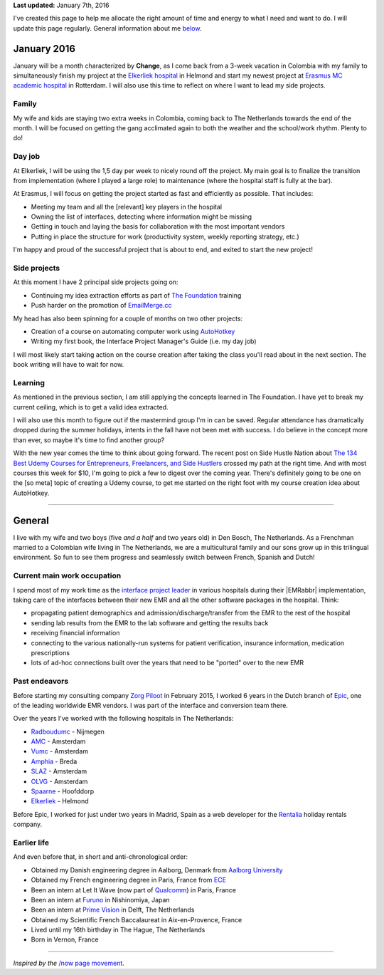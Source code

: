 .. title: What I'm doing now
.. slug: now
.. tags:
.. link:
.. description: Read what I'm up to at this moment.
.. type: text

**Last updated:** January 7th, 2016

I've created this page to help me allocate the right amount of time and energy to what I need and want to do. I will update this page regularly. General information about me `below <#general>`_.

January 2016
============
January will be a month characterized by **Change**, as I come back from a 3-week vacation in Colombia with my family to simultaneously finish my project at the `Elkerliek hospital <http://www.elkerliek.nl/>`_ in Helmond and start my newest project at `Erasmus MC academic hospital <http://www.erasmusmc.nl/>`_ in Rotterdam. I will also use this time to reflect on where I want to lead my side projects.

Family
------
My wife and kids are staying two extra weeks in Colombia, coming back to The Netherlands towards the end of the month. I will be focused on getting the gang acclimated again to both the weather and the school/work rhythm. Plenty to do!

Day job
-------
At Elkerliek, I will be using the 1,5 day per week to nicely round off the project. My main goal is to finalize the transition from implementation (where I played a large role) to maintenance (where the hospital staff is fully at the bar).

At Erasmus, I will focus on getting the project started as fast and efficiently as possible. That includes:

* Meeting my team and all the [relevant] key players in the hospital
* Owning the list of interfaces, detecting where information might be missing
* Getting in touch and laying the basis for collaboration with the most important vendors
* Putting in place the structure for work (productivity system, weekly reporting strategy, etc.)

I'm happy and proud of the successful project that is about to end, and exited to start the new project!

Side projects
-------------
At this moment I have 2 principal side projects going on:

* Continuing my idea extraction efforts as part of `The Foundation <link://tag/the-foundation>`_ training
* Push harder on the promotion of `EmailMerge.cc <https://EmailMerge.cc/>`_

My head has also been spinning for a couple of months on two other projects:

* Creation of a course on automating computer work using `AutoHotkey <https://autohotkey.com/>`_
* Writing my first book, the Interface Project Manager's Guide (i.e. my day job)

I will most likely start taking action on the course creation after taking the class you'll read about in the next section. The book writing will have to wait for now.


Learning
--------
As mentioned in the previous section, I am still applying the concepts learned in The Foundation. I have yet to break my current ceiling, which is to get a valid idea extracted.

I will also use this month to figure out if the mastermind group I'm in can be saved. Regular attendance has dramatically dropped during the summer holidays, intents in the fall have not been met with success. I do believe in the concept more than ever, so maybe it's time to find another group?

With the new year comes the time to think about going forward. The recent post on Side Hustle Nation about `The 134 Best Udemy Courses for Entrepreneurs, Freelancers, and Side Hustlers <http://www.sidehustlenation.com/best-udemy-courses-for-entrepreneurs/>`_ crossed my path at the right time. And with most courses this week for $10, I'm going to pick a few to digest over the coming year. There's definitely going to be one on the [so meta] topic of creating a Udemy course, to get me started on the right foot with my course creation idea about AutoHotkey.

~~~~~~~~

General
=======
I live with my wife and two boys (five *and a half* and two years old) in Den Bosch, The Netherlands. As a Frenchman married to a Colombian wife living in The Netherlands, we are a multicultural family and our sons grow up in this trilingual environment. So fun to see them progress and seamlessly switch between French, Spanish and Dutch!

Current main work occupation
----------------------------

I spend most of my work time as the `interface project leader <https://zorgpiloot.nl/>`_ in various hospitals during their |EMRabbr| implementation, taking care of the interfaces between their new EMR and all the other software packages in the hospital. Think:

* propagating patient demographics and admission/discharge/transfer from the EMR to the rest of the hospital
* sending lab results from the EMR to the lab software and getting the results back
* receiving financial information
* connecting to the various nationally-run systems for patient verification, insurance information, medication prescriptions
* lots of ad-hoc connections built over the years that need to be "ported" over to the new EMR

Past endeavors
--------------

Before starting my consulting company `Zorg Piloot <https://zorgpiloot.nl/>`_ in February 2015, I worked 6 years in the Dutch branch of `Epic <http://www.epic.com/>`_, one of the leading worldwide EMR vendors. I was part of the interface and conversion team there.

Over the years I've worked with the following hospitals in The Netherlands:

* `Radboudumc <https://www.radboudumc.nl/>`_ - Nijmegen
* `AMC <https://www.amc.nl/>`_ - Amsterdam
* `Vumc <http://www.vumc.nl/>`_ - Amsterdam
* `Amphia <https://www.amphia.nl/>`_ - Breda
* `SLAZ <http://www.sintlucasandreasziekenhuis.nl/>`_ - Amsterdam
* `OLVG <https://www.olvg.nl/>`_ - Amsterdam
* `Spaarne <http://www.spaarneziekenhuis.nl/>`_ - Hoofddorp
* `Elkerliek <http://www.elkerliek.nl/>`_ - Helmond

Before Epic, I worked for just under two years in Madrid, Spain as a web developer for the `Rentalia <http://rentalia.com/>`_ holiday rentals company.

Earlier life
------------

And even before that, in short and anti-chronological order:

* Obtained my Danish engineering degree in Aalborg, Denmark from `Aalborg University <http://www.en.aau.dk/>`_
* Obtained my French engineering degree in Paris, France from `ECE <http://www.ece.fr/school-of-engineering/>`_
* Been an intern at Let It Wave (now part of `Qualcomm <https://www.qualcomm.com/>`_) in Paris, France
* Been an intern at `Furuno <http://www.furuno.com/>`_ in Nishinomiya, Japan
* Been an intern at `Prime Vision <http://www.primevision.com/>`_ in Delft, The Netherlands
* Obtained my Scientific French Baccalaureat in Aix-en-Provence, France
* Lived until my 16th birthday in The Hague, The Netherlands
* Born in Vernon, France

~~~~~~~~

*Inspired by the* `/now page movement <http://nownownow.com/>`_.


.. |EMRabbr| raw:: html

  <abbr title="Electronic Medical Record">EMR</abbr>
